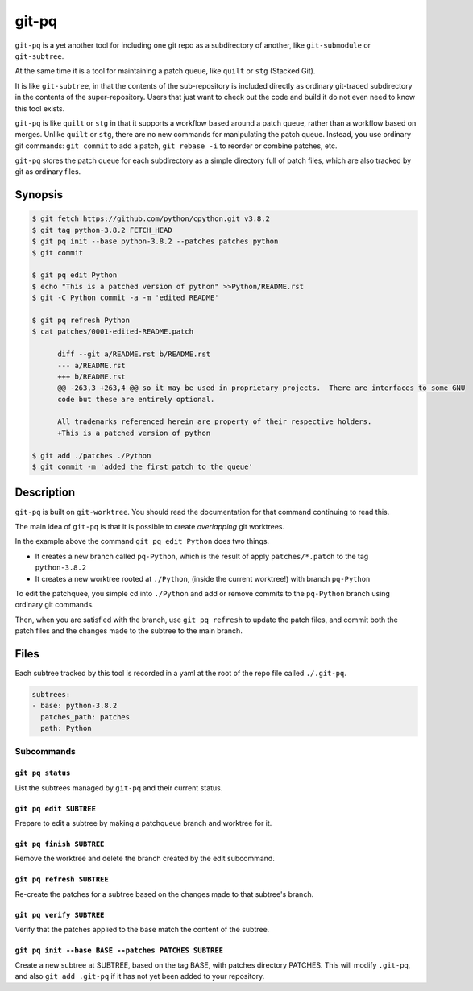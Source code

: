 ======
git-pq
======

``git-pq`` is a yet another tool for including one git repo as a subdirectory 
of another, like ``git-submodule`` or ``git-subtree``.

At the same time it is a tool for maintaining a patch queue, like ``quilt`` or ``stg`` 
(Stacked Git).

It is like ``git-subtree``, in that the contents of the sub-repository is included directly
as ordinary git-traced subdirectory in the contents of the super-repository.   Users that just 
want to check out the code and build it do not even need to know this tool exists.   

``git-pq`` is like ``quilt`` or ``stg`` in that it supports a workflow based around a patch queue, 
rather than a workflow based on merges.   Unlike ``quilt`` or ``stg``, there are no new 
commands for manipulating the patch queue.    Instead, you use ordinary git commands:  ``git commit`` 
to add a patch,  ``git rebase -i`` to reorder or combine patches, etc.

``git-pq`` stores the patch queue for each subdirectory as a simple directory full of patch files, 
which are also tracked by git as ordinary files.


Synopsis
--------

.. code-block::

  $ git fetch https://github.com/python/cpython.git v3.8.2
  $ git tag python-3.8.2 FETCH_HEAD
  $ git pq init --base python-3.8.2 --patches patches python
  $ git commit

  $ git pq edit Python
  $ echo "This is a patched version of python" >>Python/README.rst 
  $ git -C Python commit -a -m 'edited README'

  $ git pq refresh Python
  $ cat patches/0001-edited-README.patch 

        diff --git a/README.rst b/README.rst
        --- a/README.rst
        +++ b/README.rst
        @@ -263,3 +263,4 @@ so it may be used in proprietary projects.  There are interfaces to some GNU
        code but these are entirely optional.

        All trademarks referenced herein are property of their respective holders.
        +This is a patched version of python

  $ git add ./patches ./Python
  $ git commit -m 'added the first patch to the queue'


Description  
-----------

``git-pq`` is built on ``git-worktree``.   You should read the documentation for that 
command continuing to read this.

The main idea of ``git-pq`` is that it is possible to create `overlapping` git worktrees.   

In the example above the command ``git pq edit Python`` does two things.   

* It creates a new branch called ``pq-Python``, which is the result of apply ``patches/*.patch`` to the tag ``python-3.8.2``
* It creates a new worktree rooted at ``./Python``, (inside the current worktree!) with branch ``pq-Python``

To edit the patchquee, you simple cd into ``./Python`` and add or remove commits to the ``pq-Python`` branch using 
ordinary git commands.

Then, when you are satisfied with the branch, use ``git pq refresh`` to update the patch files, and commit both 
the patch files and the changes made to the subtree to the main branch.

Files
-----

Each subtree tracked by this tool is recorded in a yaml at the root of the repo file called ``./.git-pq``.

.. code-block:: 

        subtrees:
        - base: python-3.8.2
          patches_path: patches
          path: Python

Subcommands
___________


``git pq status`` 
^^^^^^^^^^^^^^^^^^
List the subtrees managed by ``git-pq`` and their current status.

``git pq edit SUBTREE``
^^^^^^^^^^^^^^^^^^^^^^^
Prepare to edit a subtree by making a patchqueue branch and worktree for it.

``git pq finish SUBTREE``
^^^^^^^^^^^^^^^^^^^^^^^^^
Remove the worktree and delete the branch created by the edit subcommand.

``git pq refresh SUBTREE``
^^^^^^^^^^^^^^^^^^^^^^^^^^
Re-create the patches for a subtree based on the changes made to that subtree's branch.

``git pq verify SUBTREE``
^^^^^^^^^^^^^^^^^^^^^^^^^
Verify that the patches applied to the base match the content of the subtree.

``git pq init --base BASE --patches PATCHES SUBTREE``
^^^^^^^^^^^^^^^^^^^^^^^^^^^^^^^^^^^^^^^^^^^^^^^^^^^^^^
Create a new subtree at SUBTREE, based on the tag BASE, with patches directory PATCHES.
This will modify ``.git-pq``,  and also ``git add .git-pq`` if it has not yet been added to 
your repository.











